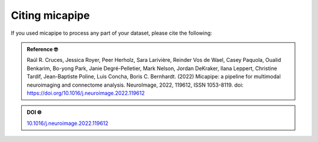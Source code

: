 .. _citing:

.. title:: Citing micapipe

Citing micapipe
================================================

If you used micapipe to process any part of your dataset, please cite the following:


.. admonition:: Reference 🤓

	Raúl R. Cruces, Jessica Royer, Peer Herholz, Sara Larivière, Reinder Vos de Wael, Casey Paquola, Oualid Benkarim, Bo-yong Park, Janie Degré-Pelletier, Mark Nelson, Jordan DeKraker, Ilana Leppert, Christine Tardif, Jean-Baptiste Poline, Luis Concha, Boris C. Bernhardt. (2022) Micapipe: a pipeline for multimodal neuroimaging and connectome analysis. NeuroImage, 2022, 119612, ISSN 1053-8119. doi: https://doi.org/10.1016/j.neuroimage.2022.119612 

.. admonition:: DOI 🌐

	`10.1016/j.neuroimage.2022.119612 <https://doi.org/10.1016/j.neuroimage.2022.119612>`_

